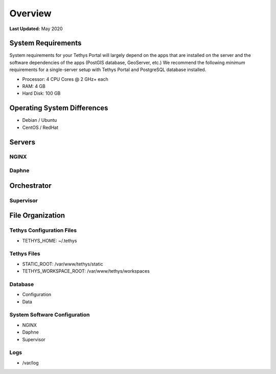 .. _production_overview:

********
Overview
********

**Last Updated:** May 2020

System Requirements
===================

System requirements for your Tethys Portal will largely depend on the apps that are installed on the server and the software dependencies of the apps (PostGIS database, GeoServer, etc.) We recommend the following *minimum* requirements for a single-server setup with Tethys Portal and PostgreSQL database installed.

* Processor: 4 CPU Cores @ 2 GHz+ each
* RAM: 4 GB
* Hard Disk: 100 GB

Operating System Differences
============================

* Debian / Ubuntu
* CentOS / RedHat

Servers
=======

NGINX
-----

Daphne
------

Orchestrator
============

Supervisor
----------

File Organization
=================

Tethys Configuration Files
--------------------------

* TETHYS_HOME: ~/.tethys

Tethys Files
------------

* STATIC_ROOT: /var/www/tethys/static
* TETHYS_WORKSPACE_ROOT: /var/www/tethys/workspaces

Database
--------

* Configuration
* Data

System Software Configuration
-----------------------------

* NGINX
* Daphne
* Supervisor

Logs
----

* /var/log



